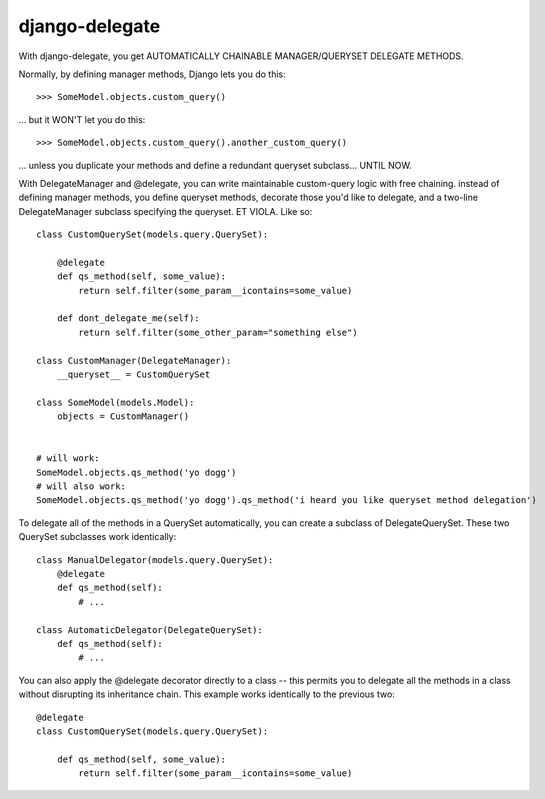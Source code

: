 
===============
django-delegate
===============

With django-delegate, you get AUTOMATICALLY CHAINABLE MANAGER/QUERYSET DELEGATE METHODS.

Normally, by defining manager methods, Django lets you do this:

::

    >>> SomeModel.objects.custom_query()

... but it WON'T let you do this:

::

    >>> SomeModel.objects.custom_query().another_custom_query()

... unless you duplicate your methods and define a redundant queryset subclass... UNTIL NOW. 

With DelegateManager and @delegate, you can write maintainable custom-query logic
with free chaining. instead of defining manager methods, you define queryset methods,
decorate those you'd like to delegate, and a two-line DelegateManager subclass
specifying the queryset. ET VIOLA. Like so:

::

    class CustomQuerySet(models.query.QuerySet):
    
        @delegate
        def qs_method(self, some_value):
            return self.filter(some_param__icontains=some_value)
    
        def dont_delegate_me(self):
            return self.filter(some_other_param="something else")
    
    class CustomManager(DelegateManager):
        __queryset__ = CustomQuerySet
    
    class SomeModel(models.Model):
        objects = CustomManager()
    
    
    # will work:
    SomeModel.objects.qs_method('yo dogg')
    # will also work:
    SomeModel.objects.qs_method('yo dogg').qs_method('i heard you like queryset method delegation')

To delegate all of the methods in a QuerySet automatically, you can create a subclass
of DelegateQuerySet. These two QuerySet subclasses work identically:

::

    class ManualDelegator(models.query.QuerySet):
        @delegate
        def qs_method(self):
            # ...
    
    class AutomaticDelegator(DelegateQuerySet):
        def qs_method(self):
            # ...


You can also apply the @delegate decorator directly to a class -- this permits you to
delegate all the methods in a class without disrupting its inheritance chain. This example
works identically to the previous two:

::

    @delegate
    class CustomQuerySet(models.query.QuerySet):
    
        def qs_method(self, some_value):
            return self.filter(some_param__icontains=some_value)


